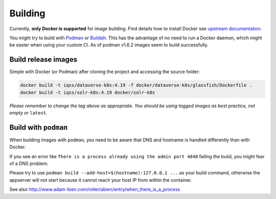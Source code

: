 ========
Building
========

Currently, **only Docker is supported** for image building. Find details how to
install Docker see `upstream documentation <https://docs.docker.com/install>`_.

You might try to build with `Podman <https://podman.io>`_ or
`Buildah <https://buildah.io>`_. This has the advantage of no need to run
a Docker daemon, which might be easier when using your custom CI.
As of podman v1.6.2 images seem to build successfully.



Build release images
--------------------

Simple with Docker (or Podman) after cloning the project and accessing the source folder:

.. code-block:: shell

  docker build -t iqss/dataverse-k8s:4.19 -f docker/dataverse-k8s/glassfish/Dockerfile .
  docker build -t iqss/solr-k8s:4.19 docker/solr-k8s


*Please remember to change the tag above as appropriate. You should be*
*using tagged images as best practice, not empty or* ``latest``.

.. seealso::

  Building development flavored images is described at :doc:`/development/index`.

Build with ``podman``
---------------------

When building images with ``podman``, you need to be aware that DNS and hostname
is handled differently than with Docker.

If you see an error like ``There is a process already using the admin port 4848``
failing the build, you might fear of a DNS problem.

Please try to use ``podman build --add-host=$(hostname):127.0.0.1 ...`` as your
build command, otherwise the appserver will not start because it cannot reach
your host IP from within the container.

See also http://www.adam-bien.com/roller/abien/entry/when_there_is_a_process

